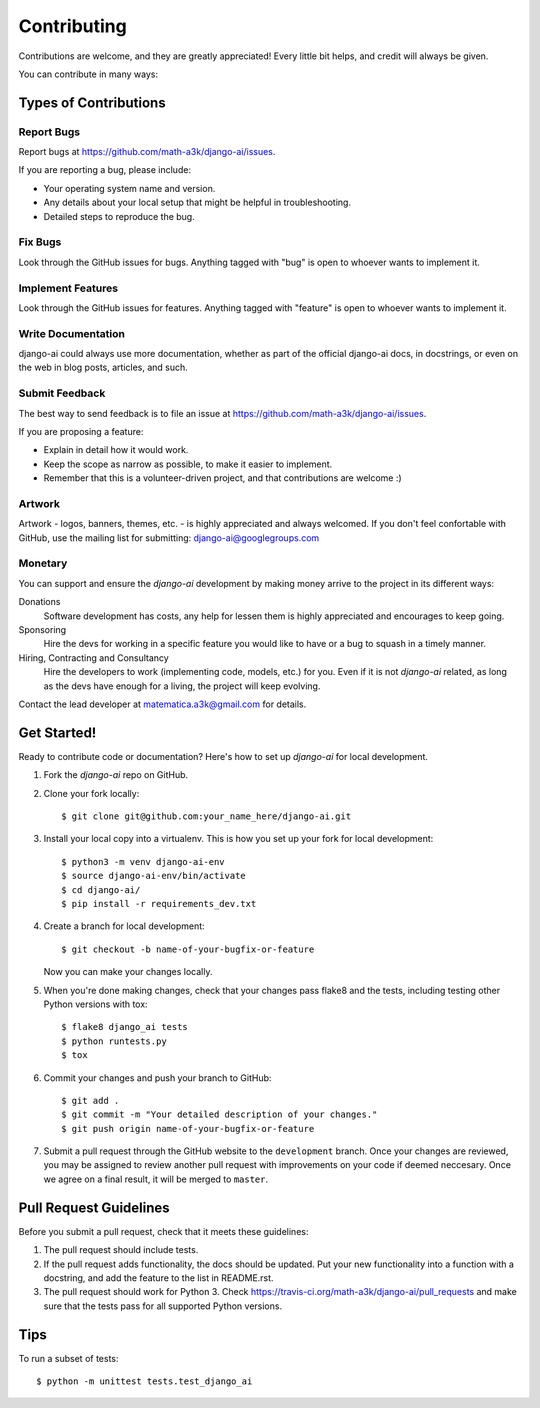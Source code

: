 ============
Contributing
============

Contributions are welcome, and they are greatly appreciated! Every
little bit helps, and credit will always be given. 

You can contribute in many ways:

Types of Contributions
----------------------

Report Bugs
~~~~~~~~~~~

Report bugs at https://github.com/math-a3k/django-ai/issues.

If you are reporting a bug, please include:

* Your operating system name and version.
* Any details about your local setup that might be helpful in troubleshooting.
* Detailed steps to reproduce the bug.

Fix Bugs
~~~~~~~~

Look through the GitHub issues for bugs. Anything tagged with "bug"
is open to whoever wants to implement it.

Implement Features
~~~~~~~~~~~~~~~~~~

Look through the GitHub issues for features. Anything tagged with "feature"
is open to whoever wants to implement it.

Write Documentation
~~~~~~~~~~~~~~~~~~~

django-ai could always use more documentation, whether as part of the 
official django-ai docs, in docstrings, or even on the web in blog posts,
articles, and such.

Submit Feedback
~~~~~~~~~~~~~~~

The best way to send feedback is to file an issue at 
https://github.com/math-a3k/django-ai/issues.

If you are proposing a feature:

* Explain in detail how it would work.
* Keep the scope as narrow as possible, to make it easier to implement.
* Remember that this is a volunteer-driven project, and that contributions are welcome :)


Artwork
~~~~~~~

Artwork - logos, banners, themes, etc. - is highly appreciated and always welcomed. If you don't feel confortable with GitHub, use the mailing list for submitting: django-ai@googlegroups.com


Monetary
~~~~~~~~

You can support and ensure the `django-ai` development by making money arrive to the project in its different ways:

Donations
  Software development has costs, any help for lessen them is highly appreciated and encourages to keep going.

Sponsoring
  Hire the devs for working in a specific feature you would like to have or a bug to squash in a timely manner.

Hiring, Contracting and Consultancy
  Hire the developers to work (implementing code, models, etc.) for you. Even if it is not `django-ai` related, as long as the devs have enough for a living, the project will keep evolving. 

Contact the lead developer at matematica.a3k@gmail.com for details.


Get Started!
------------

Ready to contribute code or documentation? Here's how to set up `django-ai` 
for local development.

1. Fork the `django-ai` repo on GitHub.
2. Clone your fork locally::

    $ git clone git@github.com:your_name_here/django-ai.git

3. Install your local copy into a virtualenv. This is how you set up your fork for local development::

    $ python3 -m venv django-ai-env
    $ source django-ai-env/bin/activate
    $ cd django-ai/
    $ pip install -r requirements_dev.txt

4. Create a branch for local development::

    $ git checkout -b name-of-your-bugfix-or-feature

   Now you can make your changes locally.

5. When you're done making changes, check that your changes pass flake8 and the
   tests, including testing other Python versions with tox::

        $ flake8 django_ai tests
        $ python runtests.py
        $ tox

6. Commit your changes and push your branch to GitHub::

    $ git add .
    $ git commit -m "Your detailed description of your changes."
    $ git push origin name-of-your-bugfix-or-feature

7. Submit a pull request through the GitHub website to the ``development`` branch. Once your changes are reviewed, you may be assigned to review another pull request with improvements on your code if deemed neccesary. Once we agree on a final result, it will be merged to ``master``.

Pull Request Guidelines
-----------------------

Before you submit a pull request, check that it meets these guidelines:

1. The pull request should include tests.
2. If the pull request adds functionality, the docs should be updated. Put
   your new functionality into a function with a docstring, and add the
   feature to the list in README.rst.
3. The pull request should work for Python 3. Check 
   https://travis-ci.org/math-a3k/django-ai/pull_requests
   and make sure that the tests pass for all supported Python versions.

Tips
----

To run a subset of tests::

    $ python -m unittest tests.test_django_ai

